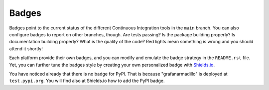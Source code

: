 Badges
------

Badges point to the current status of the different Continuous Integration tools in the ``main`` branch. You can also configure badges to report on other branches, though. Are tests passing? Is the package building properly? Is documentation building properly? What is the quality of the code? Red lights mean something is wrong and you should attend it shortly!

Each platform provide their own badges, and you can modify and emulate the badge strategy in the ``README.rst`` file. Yet, you can further tune the badges style by creating your own personalized badge with `Shields.io`_.

You have noticed already that there is no badge for PyPI. That is because "grafanarmadillo" is deployed at ``test.pypi.org``. You will find also at Shields.io how to add the PyPI badge.

.. _Shields.io: https://shields.io/
